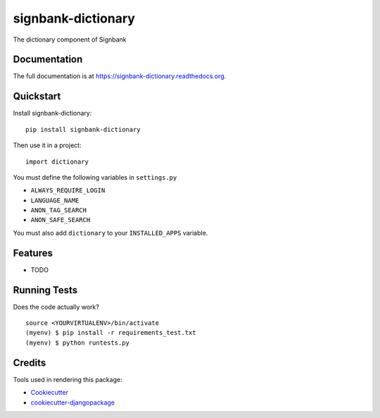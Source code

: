 =============================
signbank-dictionary
=============================

.. image:: https://badge.fury.io/py/signbank-dictionary.png
    :target: https://badge.fury.io/py/signbank-dictionary

.. image:: https://travis-ci.org/hujosh/signbank-dictionary.png?branch=master
    :target: https://travis-ci.org/hujosh/signbank-dictionary
    
.. image:: https://codecov.io/gh/hujosh/signbank-dictionary/branch/master/graph/badge.svg
  :target: https://codecov.io/gh/hujosh/signbank-dictionary

The dictionary component of Signbank

Documentation
-------------

The full documentation is at https://signbank-dictionary.readthedocs.org.

Quickstart
----------

Install signbank-dictionary::

    pip install signbank-dictionary

Then use it in a project::

    import dictionary
    
You must define the following variables in ``settings.py``

* ``ALWAYS_REQUIRE_LOGIN``
* ``LANGUAGE_NAME``
* ``ANON_TAG_SEARCH``
* ``ANON_SAFE_SEARCH`` 

You must also add ``dictionary`` to your ``INSTALLED_APPS`` variable.


Features
--------

* TODO

Running Tests
--------------

Does the code actually work?

::

    source <YOURVIRTUALENV>/bin/activate
    (myenv) $ pip install -r requirements_test.txt
    (myenv) $ python runtests.py

Credits
---------

Tools used in rendering this package:

*  Cookiecutter_
*  `cookiecutter-djangopackage`_

.. _Cookiecutter: https://github.com/audreyr/cookiecutter
.. _`cookiecutter-djangopackage`: https://github.com/pydanny/cookiecutter-djangopackage

